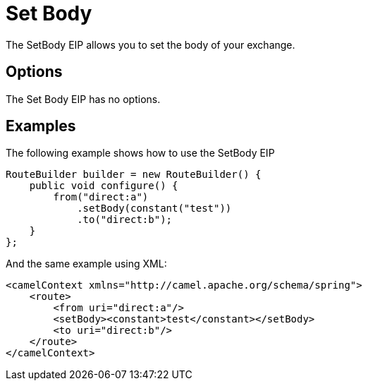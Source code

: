 [[setBody-eip]]
= Set Body EIP
:doctitle: Set Body
:description: Sets the contents of the message body
:since: 
:supportLevel: Stable

The SetBody EIP allows you to set the body of your exchange.

== Options

// eip options: START
The Set Body EIP has no options.
// eip options: END

== Examples

The following example shows how to use the SetBody EIP

[source,java]
----
RouteBuilder builder = new RouteBuilder() {
    public void configure() {
        from("direct:a")
            .setBody(constant("test"))
            .to("direct:b");
    }
};
----


And the same example using XML:

[source,xml]
----
<camelContext xmlns="http://camel.apache.org/schema/spring">
    <route>
        <from uri="direct:a"/>
        <setBody><constant>test</constant></setBody>
        <to uri="direct:b"/>
    </route>
</camelContext>
----
